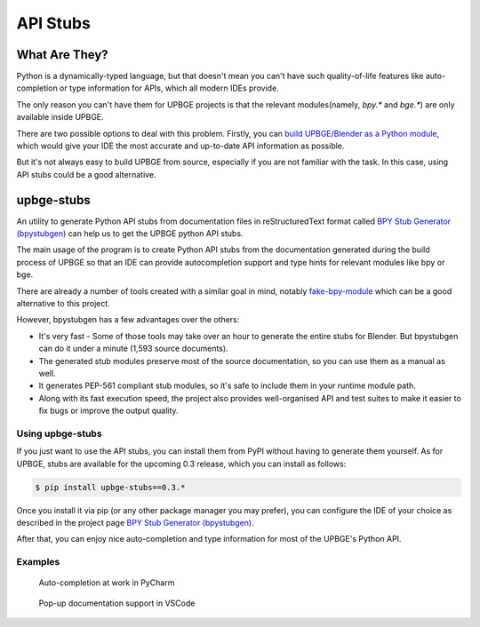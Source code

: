 *********
API Stubs
*********

What Are They?
==============

Python is a dynamically-typed language, but that doesn't mean you can't have
such quality-of-life features like auto-completion or type information for APIs,
which all modern IDEs provide.

The only reason you can't have them for UPBGE projects is that the
relevant modules(namely, `bpy.*` and `bge.*`) are only available inside UPBGE.

There are two possible options to deal with this problem. Firstly, you can
`build UPBGE/Blender as a Python module <https://wiki.blender.org/wiki/Building_Blender/Other/BlenderAsPyModule>`__,
which would give your IDE the most accurate and up-to-date API information as possible.

But it's not always easy to build UPBGE from source, especially if you are not
familiar with the task. In this case, using API stubs could be a good alternative.

upbge-stubs
===========

An utility to generate Python API stubs from documentation files in reStructuredText format 
called `BPY Stub Generator (bpystubgen) <https://github.com/mysticfall/bpystubgen>`__ can help us to get the 
UPBGE python API stubs.

The main usage of the program is to create Python API stubs from the documentation generated during the build 
process of UPBGE so that an IDE can provide autocompletion support and type hints for relevant modules 
like bpy or bge.

There are already a number of tools created with a similar goal in mind, notably 
`fake-bpy-module <https://github.com/nutti/fake-bpy-module>`__ which can be a good alternative to this project.

However, bpystubgen has a few advantages over the others:

* It's very fast - Some of those tools may take over an hour to generate the entire stubs for Blender. But bpystubgen can do it under a minute (1,593 source documents).
* The generated stub modules preserve most of the source documentation, so you can use them as a manual as well.
* It generates PEP-561 compliant stub modules, so it's safe to include them in your runtime module path.
* Along with its fast execution speed, the project also provides well-organised API and test suites to make it easier to fix bugs or improve the output quality.

Using upbge-stubs
+++++++++++++++++

If you just want to use the API stubs, you can install them from PyPI without having to generate them yourself.
As for UPBGE, stubs are available for the upcoming 0.3 release, which you can install as follows:

.. code-block:: python
   
   $ pip install upbge-stubs==0.3.*

Once you install it via pip (or any other package manager you may prefer), you can
configure the IDE of your choice as described in the project page 
`BPY Stub Generator (bpystubgen) <https://github.com/mysticfall/bpystubgen>`__.

After that, you can enjoy nice auto-completion and type information for most of the
UPBGE's Python API.

Examples
++++++++

.. figure:: /images/Tools/tools-examples-01.png

   Auto-completion at work in PyCharm

.. figure:: /images/Tools/tools-examples-02.png

   Pop-up documentation support in VSCode